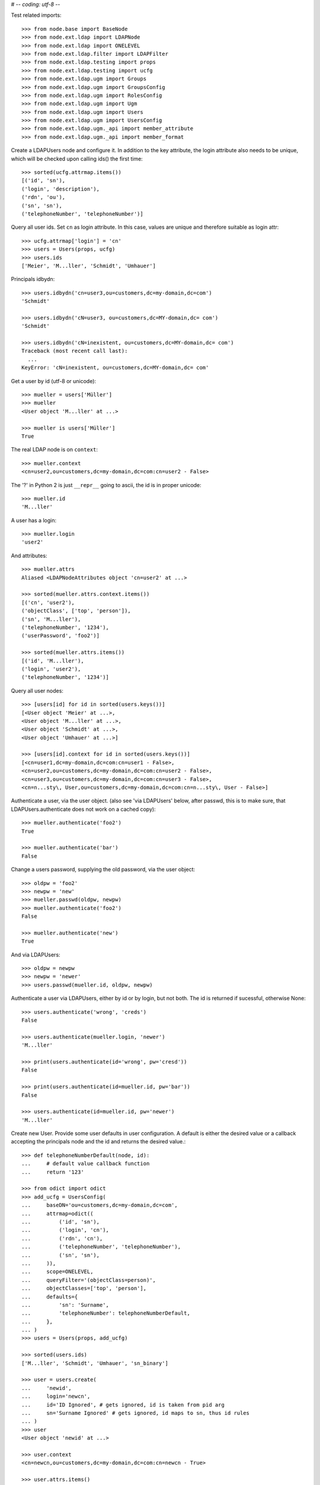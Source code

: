 # -*- coding: utf-8 -*-

Test related imports::

    >>> from node.base import BaseNode
    >>> from node.ext.ldap import LDAPNode
    >>> from node.ext.ldap import ONELEVEL
    >>> from node.ext.ldap.filter import LDAPFilter
    >>> from node.ext.ldap.testing import props
    >>> from node.ext.ldap.testing import ucfg
    >>> from node.ext.ldap.ugm import Groups
    >>> from node.ext.ldap.ugm import GroupsConfig
    >>> from node.ext.ldap.ugm import RolesConfig
    >>> from node.ext.ldap.ugm import Ugm
    >>> from node.ext.ldap.ugm import Users
    >>> from node.ext.ldap.ugm import UsersConfig
    >>> from node.ext.ldap.ugm._api import member_attribute
    >>> from node.ext.ldap.ugm._api import member_format

Create a LDAPUsers node and configure it. In addition to the key attribute, the
login attribute also needs to be unique, which will be checked upon calling
ids() the first time::

    >>> sorted(ucfg.attrmap.items())
    [('id', 'sn'), 
    ('login', 'description'), 
    ('rdn', 'ou'), 
    ('sn', 'sn'),
    ('telephoneNumber', 'telephoneNumber')]

Query all user ids. Set ``cn`` as login attribute. In this case, values are
unique and therefore suitable as login attr::

    >>> ucfg.attrmap['login'] = 'cn'
    >>> users = Users(props, ucfg)
    >>> users.ids
    ['Meier', 'M...ller', 'Schmidt', 'Umhauer']

Principals idbydn::

    >>> users.idbydn('cn=user3,ou=customers,dc=my-domain,dc=com')
    'Schmidt'

    >>> users.idbydn('cN=user3, ou=customers,dc=MY-domain,dc= com')
    'Schmidt'

    >>> users.idbydn('cN=inexistent, ou=customers,dc=MY-domain,dc= com')
    Traceback (most recent call last):
      ...
    KeyError: 'cN=inexistent, ou=customers,dc=MY-domain,dc= com'

Get a user by id (utf-8 or unicode)::

    >>> mueller = users['Müller']
    >>> mueller
    <User object 'M...ller' at ...>

    >>> mueller is users['Müller']
    True

The real LDAP node is on ``context``::

    >>> mueller.context
    <cn=user2,ou=customers,dc=my-domain,dc=com:cn=user2 - False>

The '?' in Python 2 is just ``__repr__`` going to ascii, the id is in proper unicode::

    >>> mueller.id
    'M...ller'

A user has a login::

    >>> mueller.login
    'user2'

And attributes::

    >>> mueller.attrs
    Aliased <LDAPNodeAttributes object 'cn=user2' at ...>

    >>> sorted(mueller.attrs.context.items())
    [('cn', 'user2'), 
    ('objectClass', ['top', 'person']),
    ('sn', 'M...ller'),
    ('telephoneNumber', '1234'), 
    ('userPassword', 'foo2')]

    >>> sorted(mueller.attrs.items())
    [('id', 'M...ller'),
    ('login', 'user2'),
    ('telephoneNumber', '1234')]

Query all user nodes::

    >>> [users[id] for id in sorted(users.keys())]
    [<User object 'Meier' at ...>, 
    <User object 'M...ller' at ...>,
    <User object 'Schmidt' at ...>, 
    <User object 'Umhauer' at ...>]

    >>> [users[id].context for id in sorted(users.keys())]
    [<cn=user1,dc=my-domain,dc=com:cn=user1 - False>, 
    <cn=user2,ou=customers,dc=my-domain,dc=com:cn=user2 - False>, 
    <cn=user3,ou=customers,dc=my-domain,dc=com:cn=user3 - False>, 
    <cn=n...sty\, User,ou=customers,dc=my-domain,dc=com:cn=n...sty\, User - False>]

Authenticate a user, via the user object. (also see 'via LDAPUsers' below,
after passwd, this is to make sure, that LDAPUsers.authenticate does not work
on a cached copy)::

    >>> mueller.authenticate('foo2')
    True

    >>> mueller.authenticate('bar')
    False

Change a users password, supplying the old password, via the user object::

    >>> oldpw = 'foo2'
    >>> newpw = 'new'
    >>> mueller.passwd(oldpw, newpw)
    >>> mueller.authenticate('foo2')
    False

    >>> mueller.authenticate('new')
    True

And via LDAPUsers::

    >>> oldpw = newpw
    >>> newpw = 'newer'
    >>> users.passwd(mueller.id, oldpw, newpw)

Authenticate a user via LDAPUsers, either by id or by login, but not both. The
id is returned if sucessful, otherwise None::

    >>> users.authenticate('wrong', 'creds')
    False

    >>> users.authenticate(mueller.login, 'newer')
    'M...ller'

    >>> print(users.authenticate(id='wrong', pw='cresd'))
    False

    >>> print(users.authenticate(id=mueller.id, pw='bar'))
    False

    >>> users.authenticate(id=mueller.id, pw='newer')
    'M...ller'

Create new User. Provide some user defaults in user configuration. A default
is either the desired value or a callback accepting the principals node and the
id and returns the desired value.::

    >>> def telephoneNumberDefault(node, id):
    ...     # default value callback function
    ...     return '123'

    >>> from odict import odict
    >>> add_ucfg = UsersConfig(
    ...     baseDN='ou=customers,dc=my-domain,dc=com',
    ...     attrmap=odict((
    ...         ('id', 'sn'),
    ...         ('login', 'cn'),
    ...         ('rdn', 'cn'),
    ...         ('telephoneNumber', 'telephoneNumber'),
    ...         ('sn', 'sn'),
    ...     )),
    ...     scope=ONELEVEL,
    ...     queryFilter='(objectClass=person)',
    ...     objectClasses=['top', 'person'],
    ...     defaults={
    ...         'sn': 'Surname',
    ...         'telephoneNumber': telephoneNumberDefault,
    ...     },
    ... )
    >>> users = Users(props, add_ucfg)

    >>> sorted(users.ids)
    ['M...ller', 'Schmidt', 'Umhauer', 'sn_binary']

    >>> user = users.create(
    ...     'newid',
    ...     login='newcn',
    ...     id='ID Ignored', # gets ignored, id is taken from pid arg
    ...     sn='Surname Ignored' # gets ignored, id maps to sn, thus id rules
    ... )
    >>> user
    <User object 'newid' at ...>

    >>> user.context
    <cn=newcn,ou=customers,dc=my-domain,dc=com:cn=newcn - True>

    >>> user.attrs.items()
    [('login', 'newcn'), 
    ('id', 'newid'), 
    ('telephoneNumber', '123')]

    >>> user.context.attrs.items()
    [('cn', 'newcn'), 
    ('sn', 'newid'), 
    ('objectClass', ['top', 'person']), 
    ('telephoneNumber', '123')]

    >>> sorted(users.ids)
    ['M...ller', 'Schmidt', 'Umhauer', 'newid', 'sn_binary']

    >>> user = users.create('newid')
    Traceback (most recent call last):
      ...
    KeyError: "Principal with id 'newid' already exists."

    >>> sorted(users.ids)
    ['M...ller', 'Schmidt', 'Umhauer', 'newid', 'sn_binary']

    >>> node = BaseNode()
    >>> users['foo'] = node
    Traceback (most recent call last):
      ...
    ValueError: Given value not instance of 'User'

    >>> users['newid'].context
    <cn=newcn,ou=customers,dc=my-domain,dc=com:cn=newcn - True>

Persist and reload::

    >>> users()
    >>> users.reload = True

    >>> sorted(users.items())
    [('M...ller', <User object 'M...ller' at ...>), 
    ('Schmidt', <User object 'Schmidt' at ...>), 
    ('Umhauer', <User object 'Umhauer' at ...>), 
    ('newid', <User object 'newid' at ...>), 
    ('sn_binary', <User object 'sn_binary' at ...>)]

    >>> users['newid'].context
    <cn=newcn,ou=customers,dc=my-domain,dc=com:cn=newcn - False>

Delete User::

    >>> del users['newid']
    >>> users.context()

Search for users::

    >>> users = Users(props, ucfg)

    >>> schmidt = users['Schmidt']
    >>> users.search(criteria=dict(sn=schmidt.attrs['sn']), exact_match=True)
    ['Schmidt']

    >>> users.search()
    ['Meier', 'M...ller', 'Schmidt', 'Umhauer']

    >>> users.search(attrlist=['login'])
    [('Meier', {'login': ['user1']}), 
    ('M...ller', {'login': ['user2']}), 
    ('Schmidt', {'login': ['user3']}), 
    ('Umhauer', {'login': ['n...sty, User']})]

    >>> users.search(criteria=dict(sn=schmidt.attrs['sn']), attrlist=['login'])
    [('Schmidt', {'login': ['user3']})]

By default, search function is paginated. To control the LDAP search behavior
in more detail, ``raw_search`` can be used::

    >>> results, cookie = users.raw_search(page_size=3, cookie='')
    >>> results
    ['Meier', 'M...ller', 'Schmidt']

    >>> results, cookie = users.raw_search(page_size=3, cookie=cookie)
    >>> results
    ['Umhauer']
    >>> assert cookie == b''

Only attributes defined in attrmap can be queried::

    >>> users.search(criteria=dict(sn=schmidt.attrs['sn']),
    ...                            attrlist=['description'])
    Traceback (most recent call last):
    ...
    KeyError: 'description'

    >>> users.search(criteria=dict(sn=schmidt.attrs['sn']),
    ...                            attrlist=['telephoneNumber'])
    [('Schmidt', {'telephoneNumber': ['1234']})]

    >>> filter = LDAPFilter('(objectClass=person)')
    >>> filter &= LDAPFilter('(!(objectClass=inetOrgPerson))')
    >>> filter |= LDAPFilter('(objectClass=some)')

    # normally set via principals config
    >>> original_search_filter = users.context.search_filter
    >>> original_search_filter
    '(&(objectClass=person)(!(objectClass=inetOrgPerson)))'

    >>> users.context.search_filter = filter
    >>> users.search()
    ['Meier', 'M...ller', 'Schmidt', 'Umhauer']

    >>> filter = LDAPFilter('(objectClass=person)')
    >>> filter &= LDAPFilter('(objectClass=some)')

    # normally set via principals config
    >>> users.context.search_filter = filter
    >>> users.search()
    []

    >>> users.context.search_filter = original_search_filter

The changed flag::

    >>> users.changed
    False

    >>> users.printtree()
    <class 'node.ext.ldap.ugm._api.Users'>: None
      <class 'node.ext.ldap.ugm._api.User'>: Meier
      <class 'node.ext.ldap.ugm._api.User'>: M...ller
      <class 'node.ext.ldap.ugm._api.User'>: Schmidt
      <class 'node.ext.ldap.ugm._api.User'>: Umhauer

    >>> users[users.values()[1].name].context
    <cn=user2,ou=customers,dc=my-domain,dc=com:cn=user2 - False>

    >>> users.context.printtree()
    <dc=my-domain,dc=com - False>
      ...
        <cn=user2,ou=customers,dc=my-domain,dc=com:cn=user2 - False>
        <cn=user3,ou=customers,dc=my-domain,dc=com:cn=user3 - False>
        <cn=n...sty\, User,ou=customers,dc=my-domain,dc=com:cn=n...sty\, User - False>
      ...
      <cn=user1,dc=my-domain,dc=com:cn=user1 - False>
      ...

    >>> users['Meier'].attrs['telephoneNumber'] = '12345'
    >>> users['Meier'].attrs.changed
    True

    >>> users['Meier'].changed
    True

    >>> users.changed
    True

    >>> users.context.printtree()
    <dc=my-domain,dc=com - True>
      ...
        <cn=user2,ou=customers,dc=my-domain,dc=com:cn=user2 - False>
        <cn=user3,ou=customers,dc=my-domain,dc=com:cn=user3 - False>
        <cn=n...sty\, User,ou=customers,dc=my-domain,dc=com:cn=n...sty\, User - False>
      ...
      <cn=user1,dc=my-domain,dc=com:cn=user1 - True>
      ...

    >>> users['Meier'].attrs.context.load()
    >>> users['Meier'].attrs.changed
    False

    >>> users['Meier'].changed
    False

    >>> users.changed
    False

    >>> users.context.printtree()
    <dc=my-domain,dc=com - False>
      ...
        <cn=user2,ou=customers,dc=my-domain,dc=com:cn=user2 - False>
        <cn=user3,ou=customers,dc=my-domain,dc=com:cn=user3 - False>
        <cn=n...sty\, User,ou=customers,dc=my-domain,dc=com:cn=n...sty\, User - False>
      ...
      <cn=user1,dc=my-domain,dc=com:cn=user1 - False>
      ...

Invalidate principals::

    >>> len(users.storage.keys())
    4

    >>> len(users.context.storage.keys())
    6

    >>> users.invalidate('Inexistent')
    >>> len(users.storage.keys())
    4

    >>> len(users.context.storage.keys())
    6

    >>> sorted(users.storage.items())
    [('Meier', <User object 'Meier' at ...>), 
    ('M...ller', <User object 'M...ller' at ...>), 
    ('Schmidt', <User object 'Schmidt' at ...>), 
    ('Umhauer', <User object 'Umhauer' at ...>)]

    >>> user_container = users['Schmidt'].context.parent.storage

    >>> len(user_container.keys())
    9

    >>> users.invalidate('Schmidt')
    >>> sorted(users.storage.items())
    [('Meier', <User object 'Meier' at ...>), 
    ('M...ller', <User object 'M...ller' at ...>), 
    ('Umhauer', <User object 'Umhauer' at ...>)]

    >>> len(user_container.keys())
    8

    >>> len(users.context.keys())
    6

    >>> users.invalidate()
    >>> len(users.storage.keys())
    0

    >>> len(users.context.storage.keys())
    0

A user does not know about it's groups if initialized directly::

    >>> users['Meier'].groups
    Traceback (most recent call last):
      ...
    AttributeError: 'NoneType' object has no attribute 'groups'

Create a LDAPGroups node and configure it::

    >>> gcfg = GroupsConfig(
    ...     baseDN='dc=my-domain,dc=com',
    ...     attrmap=odict((
    ...         ('id', 'cn'),
    ...         ('rdn', 'cn'),
    ...     )),
    ...     scope=ONELEVEL,
    ...     queryFilter='(objectClass=groupOfNames)',
    ...     objectClasses=['groupOfNames'],
    ... )

    >>> groups = Groups(props, gcfg)
    >>> groups.keys()
    ['group1', 'group2']

    >>> groups.ids
    ['group1', 'group2']

    >>> group = groups['group1']
    >>> group
    <Group object 'group1' at ...>

    >>> sorted(group.attrs['member'])
    ['cn=user2,ou=customers,dc=my-domain,dc=com', 
    'cn=user3,ou=customers,dc=my-domain,dc=com']

    >>> group.attrs['rdn']
    'group1'

    >>> sorted(group.attrs.context.items())
    [('cn', 'group1'),
    ('member', ['cn=user3,ou=customers,dc=my-domain,dc=com', 
    'cn=user2,ou=customers,dc=my-domain,dc=com']), 
    ('objectClass', ['top', 'groupOfNames'])]

    >>> groups.context.child_defaults
    {'objectClass': ['groupOfNames']}

    >>> group = groups.create('group3')
    >>> group.attrs.items()
    [('id', 'group3'), ('member', ['cn=nobody'])]

    >>> group.attrs.context.items()
    [('cn', 'group3'), 
    ('member', ['cn=nobody']), 
    ('objectClass', ['groupOfNames'])]

    >>> groups()
    >>> groups.ids
    ['group1', 'group2', 'group3']

    # XXX: dummy member should be created by default value callback, currently
    #      a __setitem__ plumbing on groups object

    >>> res = groups.context.ldap_session.search(queryFilter='cn=group3',
    ...                                    scope=ONELEVEL)
    >>> res[0][0]
    'cn=group3,dc=my-domain,dc=com'
    >>> sorted(res[0][1].items())
    [('cn', ['group3']),
    ('member', ['cn=nobody']), 
    ('objectClass', ['groupOfNames'])]

    >>> groups['group1']._member_format
    0

    >>> groups['group1']._member_attribute
    'member'

Directly created groups object have no access to it's refering users::

    >>> groups['group1'].member_ids
    Traceback (most recent call last):
      ...
    AttributeError: 'NoneType' object has no attribute 'users'

Create a UGM object::

    >>> ugm = Ugm(props=props, ucfg=ucfg, gcfg=gcfg)

Currently, the member relation is computed hardcoded and maps to object classes.
This will propably change in future. Right now 'posigGroup',
'groupOfUniqueNames', and 'groupOfNames' are supported::

    >>> member_format('groupOfUniqueNames')
    0

    >>> member_attribute('groupOfUniqueNames')
    'uniqueMember'

    >>> member_format('groupOfNames')
    0

    >>> member_attribute('groupOfNames')
    'member'

    >>> member_format('posixGroup')
    1

    >>> member_attribute('posixGroup')
    'memberUid'

    >>> member_format('foo')
    Traceback (most recent call last):
      ...
    Exception: Unknown format

    >>> member_attribute('foo')
    Traceback (most recent call last):
      ...
    Exception: Unknown member attribute

Fetch users and groups::

    >>> ugm.users
    <Users object 'users' at ...>

    >>> ugm.groups
    <Groups object 'groups' at ...>

    >>> ugm.groups['group1'].users
    [<User object 'Schmidt' at ...>, 
    <User object 'M...ller' at ...>]

    >>> ugm.groups['group2'].users
    [<User object 'Umhauer' at ...>]

    >>> ugm.groups._key_attr
    'cn'

    >>> ugm.users['Schmidt'].group_ids
    ['group1']

    >>> ugm.users['Schmidt'].groups
    [<Group object 'group1' at ...>]

Add and remove user from group::

    >>> group = ugm.groups['group1']
    >>> group
    <Group object 'group1' at ...>

    >>> group.member_ids
    ['Schmidt', 'M...ller']

    >>> group.translate_key('Umhauer')
    'cn=n...sty\\, User,ou=customers,dc=my-domain,dc=com'

    >>> group.add('Umhauer')
    >>> sorted(group.attrs.items())
    [('id', 'group1'),
    ('member', 
    ['cn=user3,ou=customers,dc=my-domain,dc=com', 
    'cn=user2,ou=customers,dc=my-domain,dc=com', 
    'cn=n...sty\\, User,ou=customers,dc=my-domain,dc=com'])]

    >>> group.member_ids
    ['Schmidt', 'M...ller', 'Umhauer']

    >>> group()

    >>> del group['Umhauer']
    >>> group.member_ids
    ['Schmidt', 'M...ller']

Delete Group::

    >>> ugm = Ugm(props=props, ucfg=ucfg, gcfg=gcfg)

    >>> groups = ugm.groups
    >>> group = groups.create('group4')
    >>> group.add('Schmidt')
    >>> groups()

    >>> groups.keys()
    ['group1', 'group2', 'group3', 'group4']

    >>> groups.values()
    [<Group object 'group1' at ...>, 
    <Group object 'group2' at ...>, 
    <Group object 'group3' at ...>, 
    <Group object 'group4' at ...>]

    >>> ugm.users['Schmidt'].groups
    [<Group object 'group1' at ...>, <Group object 'group4' at ...>]

    >>> group.member_ids
    ['Schmidt']

    >>> del groups['group4']
    >>> groups()

    >>> groups.values()
    [<Group object 'group1' at ...>, 
    <Group object 'group2' at ...>, 
    <Group object 'group3' at ...>]

    >>> ugm.users['Schmidt'].groups
    [<Group object 'group1' at ...>]

Test role mappings. Create container for roles.::

    >>> node = LDAPNode('dc=my-domain,dc=com', props)
    >>> node['ou=roles'] = LDAPNode()
    >>> node['ou=roles'].attrs['objectClass'] = ['organizationalUnit']
    >>> node()

Test accessing unconfigured roles.::

    >>> ugm = Ugm(props=props, ucfg=ucfg, gcfg=gcfg, rcfg=None)
    >>> user = ugm.users['Meier']
    >>> ugm.roles(user)
    []

    >>> ugm.add_role('viewer', user)
    Traceback (most recent call last):
      ...
    ValueError: Role support not configured properly

    >>> ugm.remove_role('viewer', user)
    Traceback (most recent call last):
      ...
    ValueError: Role support not configured properly

Configure role config represented by object class 'groupOfNames'::

    >>> rcfg = RolesConfig(
    ...     baseDN='ou=roles,dc=my-domain,dc=com',
    ...     attrmap=odict((
    ...         ('id', 'cn'),
    ...         ('rdn', 'cn'),
    ...     )),
    ...     scope=ONELEVEL,
    ...     queryFilter='(objectClass=groupOfNames)',
    ...     objectClasses=['groupOfNames'],
    ...     defaults={},
    ... )

    >>> ugm = Ugm(props=props, ucfg=ucfg, gcfg=gcfg, rcfg=rcfg)

    >>> roles = ugm._roles
    >>> roles
    <Roles object 'roles' at ...>

No roles yet.::

    >>> roles.printtree()
    <class 'node.ext.ldap.ugm._api.Roles'>: roles

Test roles for users.::

    >>> user = ugm.users['Meier']
    >>> ugm.roles(user)
    []

Add role for user, role gets created if not exists.::

    >>> ugm.add_role('viewer', user)

    >>> roles.keys()
    ['viewer']

    >>> role = roles['viewer']
    >>> role
    <Role object 'viewer' at ...>

    >>> role.member_ids
    ['Meier']

    >>> roles.printtree()
    <class 'node.ext.ldap.ugm._api.Roles'>: roles
      <class 'node.ext.ldap.ugm._api.Role'>: viewer
        <class 'node.ext.ldap.ugm._api.User'>: Meier

    >>> ugm.roles_storage()

Query roles for principal via ugm object.::

    >>> ugm.roles(user)
    ['viewer']

Query roles for principal directly.::

    >>> user.roles
    ['viewer']

Add some roles for 'Schmidt'.::

    >>> user = ugm.users['Schmidt']
    >>> user.add_role('viewer')
    >>> user.add_role('editor')

    >>> roles.printtree()
    <class 'node.ext.ldap.ugm._api.Roles'>: roles
      <class 'node.ext.ldap.ugm._api.Role'>: viewer
        <class 'node.ext.ldap.ugm._api.User'>: Meier
        <class 'node.ext.ldap.ugm._api.User'>: Schmidt
      <class 'node.ext.ldap.ugm._api.Role'>: editor
        <class 'node.ext.ldap.ugm._api.User'>: Schmidt

    >>> user.roles
    ['viewer', 'editor']

    >>> ugm.roles_storage()

Remove role 'viewer'.::

    >>> ugm.remove_role('viewer', user)
    >>> roles.printtree()
    <class 'node.ext.ldap.ugm._api.Roles'>: roles
      <class 'node.ext.ldap.ugm._api.Role'>: viewer
        <class 'node.ext.ldap.ugm._api.User'>: Meier
      <class 'node.ext.ldap.ugm._api.Role'>: editor
        <class 'node.ext.ldap.ugm._api.User'>: Schmidt

Remove role 'editor', No other principal left, remove role as well.::

    >>> user.remove_role('editor')

    >>> roles.storage.keys()
    ['viewer']

    >>> roles.context._deleted_children == set(['cn=editor'])
    True

    >>> roles.keys()
    ['viewer']

    >>> roles.printtree()
    <class 'node.ext.ldap.ugm._api.Roles'>: roles
      <class 'node.ext.ldap.ugm._api.Role'>: viewer
        <class 'node.ext.ldap.ugm._api.User'>: Meier

    >>> ugm.roles_storage()

Test roles for group.::

    >>> group = ugm.groups['group1']
    >>> ugm.roles(group)
    []

    >>> ugm.add_role('viewer', group)
    >>> roles.printtree()
    <class 'node.ext.ldap.ugm._api.Roles'>: roles
      <class 'node.ext.ldap.ugm._api.Role'>: viewer
        <class 'node.ext.ldap.ugm._api.User'>: Meier
        <class 'node.ext.ldap.ugm._api.Group'>: group1
          <class 'node.ext.ldap.ugm._api.User'>: M...ller
          <class 'node.ext.ldap.ugm._api.User'>: Schmidt

    >>> ugm.roles(group)
    ['viewer']

    >>> group.roles
    ['viewer']

    >>> group = ugm.groups['group3']
    >>> group.add_role('viewer')
    >>> group.add_role('editor')

    >>> roles.printtree()
    <class 'node.ext.ldap.ugm._api.Roles'>: roles
      <class 'node.ext.ldap.ugm._api.Role'>: viewer
        <class 'node.ext.ldap.ugm._api.User'>: Meier
        <class 'node.ext.ldap.ugm._api.Group'>: group1
          <class 'node.ext.ldap.ugm._api.User'>: M...ller
          <class 'node.ext.ldap.ugm._api.User'>: Schmidt
        <class 'node.ext.ldap.ugm._api.Group'>: group3
      <class 'node.ext.ldap.ugm._api.Role'>: editor
        <class 'node.ext.ldap.ugm._api.Group'>: group3

    >>> ugm.roles_storage()

If role already granted, an error is raised.::

    >>> group.add_role('editor')
    Traceback (most recent call last):
      ...
    ValueError: Principal already has role 'editor'

    >>> group.roles
    ['viewer', 'editor']

    >>> ugm.remove_role('viewer', group)
    >>> roles.printtree()
    <class 'node.ext.ldap.ugm._api.Roles'>: roles
      <class 'node.ext.ldap.ugm._api.Role'>: viewer
        <class 'node.ext.ldap.ugm._api.User'>: Meier
        <class 'node.ext.ldap.ugm._api.Group'>: group1
          <class 'node.ext.ldap.ugm._api.User'>: M...ller
          <class 'node.ext.ldap.ugm._api.User'>: Schmidt
      <class 'node.ext.ldap.ugm._api.Role'>: editor
        <class 'node.ext.ldap.ugm._api.Group'>: group3

    >>> group.remove_role('editor')
    >>> roles.printtree()
    <class 'node.ext.ldap.ugm._api.Roles'>: roles
      <class 'node.ext.ldap.ugm._api.Role'>: viewer
        <class 'node.ext.ldap.ugm._api.User'>: Meier
        <class 'node.ext.ldap.ugm._api.Group'>: group1
          <class 'node.ext.ldap.ugm._api.User'>: M...ller
          <class 'node.ext.ldap.ugm._api.User'>: Schmidt

    >>> ugm.roles_storage()

If role not exists, an error is raised.::

    >>> group.remove_role('editor')
    Traceback (most recent call last):
      ...
    ValueError: Role not exists 'editor'

If role is not granted, an error is raised.::

    >>> group.remove_role('viewer')
    Traceback (most recent call last):
      ...
    ValueError: Principal does not has role 'viewer'

Roles return ``Role`` instances on ``__getitem__``::

    >>> role = roles['viewer']
    >>> role
    <Role object 'viewer' at ...>

Group keys are prefixed with 'group:'.::

    >>> role.member_ids
    ['Meier', 'group:group1']

``__getitem__`` of ``Role`` returns ``User`` or ``Group`` instance, depending
on key.::

    >>> role['Meier']
    <User object 'Meier' at ...>

    >>> role['group:group1']
    <Group object 'group1' at ...>

A KeyError is raised when trying to access an inexistent role member.::

    >>> role['inexistent']
    Traceback (most recent call last):
      ...
    KeyError: 'inexistent'

A KeyError is raised when trying to delete an inexistent role member.::

    >>> del role['inexistent']
    Traceback (most recent call last):
      ...
    KeyError: 'inexistent'

Delete user and check if roles are removed.::

    >>> ugm.printtree()
    <class 'node.ext.ldap.ugm._api.Ugm'>: None
      <class 'node.ext.ldap.ugm._api.Users'>: users
        <class 'node.ext.ldap.ugm._api.User'>: Meier
        <class 'node.ext.ldap.ugm._api.User'>: M...ller
        <class 'node.ext.ldap.ugm._api.User'>: Schmidt
        <class 'node.ext.ldap.ugm._api.User'>: Umhauer
      <class 'node.ext.ldap.ugm._api.Groups'>: groups
        <class 'node.ext.ldap.ugm._api.Group'>: group1
          <class 'node.ext.ldap.ugm._api.User'>: M...ller
          <class 'node.ext.ldap.ugm._api.User'>: Schmidt
        <class 'node.ext.ldap.ugm._api.Group'>: group2
          <class 'node.ext.ldap.ugm._api.User'>: Umhauer
        <class 'node.ext.ldap.ugm._api.Group'>: group3

    >>> roles.printtree()
    <class 'node.ext.ldap.ugm._api.Roles'>: roles
      <class 'node.ext.ldap.ugm._api.Role'>: viewer
        <class 'node.ext.ldap.ugm._api.User'>: Meier
        <class 'node.ext.ldap.ugm._api.Group'>: group1
          <class 'node.ext.ldap.ugm._api.User'>: M...ller
          <class 'node.ext.ldap.ugm._api.User'>: Schmidt

    >>> users = ugm.users
    >>> del users['Meier']
    >>> roles.printtree()
    <class 'node.ext.ldap.ugm._api.Roles'>: roles
      <class 'node.ext.ldap.ugm._api.Role'>: viewer
        <class 'node.ext.ldap.ugm._api.Group'>: group1
          <class 'node.ext.ldap.ugm._api.User'>: M...ller
          <class 'node.ext.ldap.ugm._api.User'>: Schmidt

    >>> users.storage.keys()
    ['Schmidt', 'M...ller', 'Umhauer']

    >>> users.keys()
    ['M...ller', 'Schmidt', 'Umhauer']

    >>> users.printtree()
    <class 'node.ext.ldap.ugm._api.Users'>: users
      <class 'node.ext.ldap.ugm._api.User'>: M...ller
      <class 'node.ext.ldap.ugm._api.User'>: Schmidt
      <class 'node.ext.ldap.ugm._api.User'>: Umhauer

Delete group and check if roles are removed.::

    >>> del ugm.groups['group1']
    >>> roles.printtree()
    <class 'node.ext.ldap.ugm._api.Roles'>: roles

    >>> ugm.printtree()
    <class 'node.ext.ldap.ugm._api.Ugm'>: None
      <class 'node.ext.ldap.ugm._api.Users'>: users
        <class 'node.ext.ldap.ugm._api.User'>: M...ller
        <class 'node.ext.ldap.ugm._api.User'>: Schmidt
        <class 'node.ext.ldap.ugm._api.User'>: Umhauer
      <class 'node.ext.ldap.ugm._api.Groups'>: groups
        <class 'node.ext.ldap.ugm._api.Group'>: group2
          <class 'node.ext.ldap.ugm._api.User'>: Umhauer
        <class 'node.ext.ldap.ugm._api.Group'>: group3

    >>> ugm()
